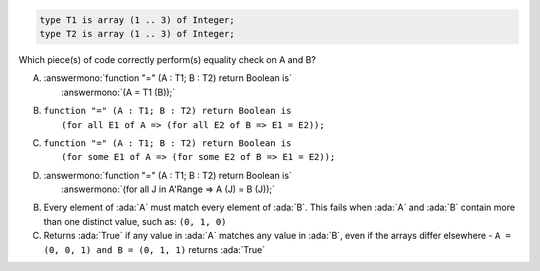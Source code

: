 ..
    This file is auto-generated from the quiz template, it should not be modified
    directly. Read README.md for more information.

.. code:: Ada

    type T1 is array (1 .. 3) of Integer;
    type T2 is array (1 .. 3) of Integer;

Which piece(s) of code correctly perform(s) equality check on A and B?

A. | :answermono:`function "=" (A : T1; B : T2) return Boolean is`
   |   :answermono:`(A = T1 (B));`
B. | ``function "=" (A : T1; B : T2) return Boolean is``
   |   ``(for all E1 of A => (for all E2 of B => E1 = E2));``
C. | ``function "=" (A : T1; B : T2) return Boolean is``
   |   ``(for some E1 of A => (for some E2 of B => E1 = E2));``
D. | :answermono:`function "=" (A : T1; B : T2) return Boolean is`
   |   :answermono:`(for all J in A'Range => A (J) = B (J));`

.. container:: animate

    B. Every element of :ada:`A` must match every element of :ada:`B`. This fails when :ada:`A` and :ada:`B` contain more than one distinct value, such as: ``(0, 1, 0)``
    C. Returns :ada:`True` if any value in :ada:`A` matches any value in :ada:`B`, even if the arrays differ elsewhere - ``A = (0, 0, 1) and B = (0, 1, 1)`` returns :ada:`True`
